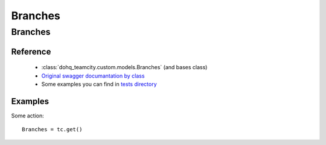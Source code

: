 ############
Branches
############

Branches
========

Reference
---------

  + :class:`dohq_teamcity.custom.models.Branches` (and bases class)
  + `Original swagger documantation by class <https://github.com/devopshq/teamcity/blob/develop/docs-sphinx/swagger/models/Branches.md>`_
  + Some examples you can find in `tests directory <https://github.com/devopshq/teamcity/blob/develop/test>`_

Examples
--------
Some action::

    Branches = tc.get()


